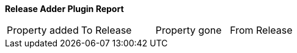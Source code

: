 *Release Adder Plugin Report*

[cols="1,1,1,1"]
|===

|Property added |To Release |Property gone |From Release


